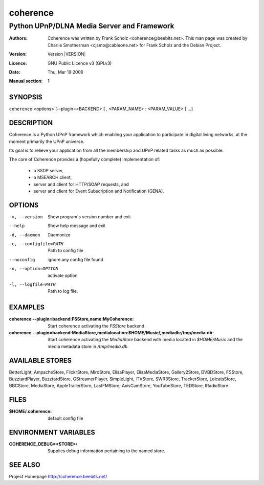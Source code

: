 .. -*- mode: rst -*-

==========================
coherence
==========================
-------------------------------------------------------------
Python UPnP/DLNA Media Server and Framework
-------------------------------------------------------------
:Authors:   Coherence was written by Frank Scholz
            <coherence@beebits.net>. This man page was created by
	    Charlie Smotherman <cjsmo@cableone.net> for
	    Frank Scholz and the Debian Project.
:Version:   Version |VERSION|
:Licence:   GNU Public Licence v3 (GPLv3)
:Date:      Thu, Mar 19 2009
:Manual section: 1

.. raw:: manpage

   .\" disable justification (adjust text to left margin only)
   .ad l

SYNOPSIS
==========

``coherence`` <options> [--plugin=<BACKEND> [ , <PARAM_NAME> : <PARAM_VALUE> ] ...]

DESCRIPTION
============

Coherence is a Python UPnP framework which enabling your application to
participate in digital living networks, at the moment primarily the
UPnP universe.

Its goal is to relieve your application from all the membership and UPnP
related tasks as much as possible.

The core of Coherence provides a (hopefully complete) implementation
of:

  * a SSDP server,
  * a MSEARCH client,
  * server and client for HTTP/SOAP requests, and
  * server and client for Event Subscription and Notification (GENA).

OPTIONS
========

-v, --version  Show program's version number and exit

--help         Show help message and exit

-d, --daemon  Daemonize

-c, --configfile=PATH  Path to config file

--noconfig           ignore any config file found

-o, --option=OPTION  activate option

-l, --logfile=PATH   Path to log file.


EXAMPLES
===========

:coherence --plugin=backend\:FSStore,name\:MyCoherence:
    Start coherence activating the `FSStore` backend.

:coherence --plugin=backend\:MediaStore,medialocation\:$HOME/Music/,mediadb\:/tmp/media.db:
    Start coherence activating the `MediaStore` backend with media
    located in `$HOME/Music` and the media metadata store in
    `/tmp/media.db`.

AVAILABLE STORES
======================

BetterLight, AmpacheStore, FlickrStore, MiroStore, ElisaPlayer,
ElisaMediaStore, Gallery2Store, DVBDStore, FSStore, BuzztardPlayer,
BuzztardStore, GStreamerPlayer, SimpleLight, ITVStore, SWR3Store,
TrackerStore, LolcatsStore, BBCStore, MediaStore, AppleTrailerStore,
LastFMStore, AxisCamStore, YouTubeStore, TEDStore, IRadioStore

FILES
===========

:$HOME/.coherence: default config file

ENVIRONMENT VARIABLES
==========================

:COHERENCE_DEBUG=<STORE>:
      Supplies debug information pertaining to the named store.


SEE ALSO
============

Project Homepage http://coherence.beebits.net/
